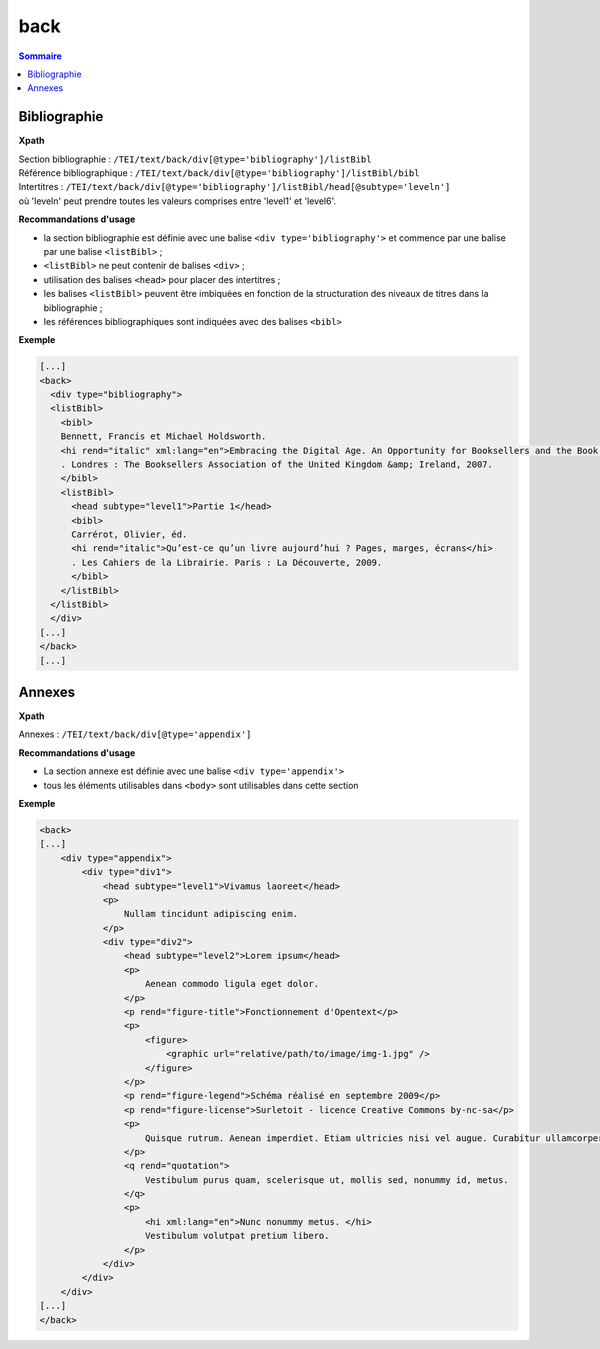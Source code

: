 .. _tei-fr-back:


back
############################################

.. contents:: Sommaire
   :depth: 2


.. _tei-fr-teiback-biblio:


Bibliographie
============================================

**Xpath**

| Section bibliographie : ``/TEI/text/back/div[@type='bibliography']/listBibl``
| Référence bibliographique : ``/TEI/text/back/div[@type='bibliography']/listBibl/bibl``

| Intertitres : ``/TEI/text/back/div[@type='bibliography']/listBibl/head[@subtype='leveln']`` 
| où 'leveln' peut prendre toutes les valeurs comprises entre 'level1' et 'level6'.

**Recommandations d'usage**

- la section bibliographie est définie avec une balise ``<div type='bibliography'>`` et commence par une balise par une balise ``<listBibl>`` ;
- ``<listBibl>`` ne peut contenir de balises ``<div>`` ; 
- utilisation des balises ``<head>`` pour placer des intertitres ;
- les balises ``<listBibl>`` peuvent être imbiquées en fonction de la structuration des niveaux de titres dans la bibliographie ;
- les références bibliographiques sont indiquées avec des balises ``<bibl>``

**Exemple**

.. code-block:: xml

  [...]
  <back>
    <div type="bibliography">
    <listBibl>
      <bibl>
      Bennett, Francis et Michael Holdsworth.
      <hi rend="italic" xml:lang="en">Embracing the Digital Age. An Opportunity for Booksellers and the Book Trade</hi>
      . Londres : The Booksellers Association of the United Kingdom &amp; Ireland, 2007.
      </bibl>
      <listBibl>
        <head subtype="level1">Partie 1</head>
        <bibl>
        Carrérot, Olivier, éd.
        <hi rend="italic">Qu’est-ce qu’un livre aujourd’hui ? Pages, marges, écrans</hi>
        . Les Cahiers de la Librairie. Paris : La Découverte, 2009.
        </bibl>
      </listBibl>
    </listBibl>
    </div>
  [...] 
  </back>
  [...]



.. _tei-fr-teiback-annexes:   

Annexes
============================================

**Xpath**

Annexes :  ``/TEI/text/back/div[@type='appendix']``

**Recommandations d'usage**

- La section annexe est définie avec une balise ``<div type='appendix'>``
- tous les éléments utilisables dans ``<body>`` sont utilisables dans cette section


**Exemple**

.. code-block:: xml

   <back>
   [...]
       <div type="appendix">
           <div type="div1">
               <head subtype="level1">Vivamus laoreet</head>
               <p>
                   Nullam tincidunt adipiscing enim.
               </p>
               <div type="div2">
                   <head subtype="level2">Lorem ipsum</head>
                   <p>
                       Aenean commodo ligula eget dolor.
                   </p>
                   <p rend="figure-title">Fonctionnement d'Opentext</p>
                   <p>
                       <figure>
                           <graphic url="relative/path/to/image/img-1.jpg" />
                       </figure>
                   </p>
                   <p rend="figure-legend">Schéma réalisé en septembre 2009</p>
                   <p rend="figure-license">Surletoit - licence Creative Commons by-nc-sa</p>
                   <p>
                       Quisque rutrum. Aenean imperdiet. Etiam ultricies nisi vel augue. Curabitur ullamcorper ultricies nisi.
                   </p>
                   <q rend="quotation">
                       Vestibulum purus quam, scelerisque ut, mollis sed, nonummy id, metus.
                   </q>
                   <p>
                       <hi xml:lang="en">Nunc nonummy metus. </hi>
                       Vestibulum volutpat pretium libero.
                   </p>
               </div>
           </div>
       </div>
   [...]
   </back>
